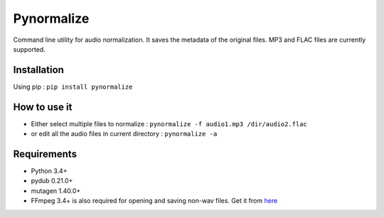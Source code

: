 Pynormalize
===========
Command line utility for audio normalization. It saves the metadata of the original files.
MP3 and FLAC files are currently supported.

Installation
------------
Using pip : ``pip install pynormalize``

How to use it
-------------
- Either select multiple files to normalize : ``pynormalize -f audio1.mp3 /dir/audio2.flac``
- or edit all the audio files in current directory : ``pynormalize -a``

Requirements
------------
- Python 3.4+
- pydub 0.21.0+
- mutagen 1.40.0+
- FFmpeg 3.4+ is also required for opening and saving non-wav files. Get it from `here`_

.. _`here`: https://www.ffmpeg.org/
